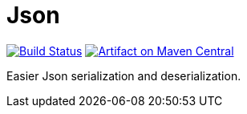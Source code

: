 = Json

image:https://travis-ci.com/oliviercailloux/Json.svg?branch=master["Build Status", link="https://travis-ci.com/oliviercailloux/Json"]
image:https://maven-badges.herokuapp.com/maven-central/io.github.oliviercailloux/json/badge.svg["Artifact on Maven Central", link="http://search.maven.org/#search%7Cga%7C1%7Cg%3A%22io.github.oliviercailloux%22%20a%3A%22json%22"]

Easier Json serialization and deserialization.



